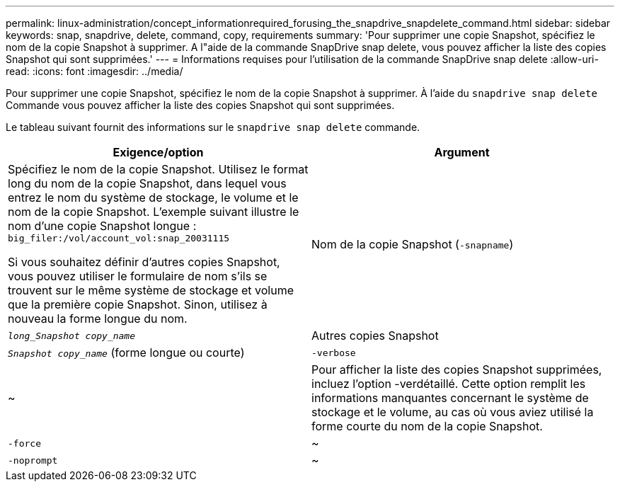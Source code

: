 ---
permalink: linux-administration/concept_informationrequired_forusing_the_snapdrive_snapdelete_command.html 
sidebar: sidebar 
keywords: snap, snapdrive, delete, command, copy, requirements 
summary: 'Pour supprimer une copie Snapshot, spécifiez le nom de la copie Snapshot à supprimer. A l"aide de la commande SnapDrive snap delete, vous pouvez afficher la liste des copies Snapshot qui sont supprimées.' 
---
= Informations requises pour l'utilisation de la commande SnapDrive snap delete
:allow-uri-read: 
:icons: font
:imagesdir: ../media/


[role="lead"]
Pour supprimer une copie Snapshot, spécifiez le nom de la copie Snapshot à supprimer. À l'aide du `snapdrive snap delete` Commande vous pouvez afficher la liste des copies Snapshot qui sont supprimées.

Le tableau suivant fournit des informations sur le `snapdrive snap delete` commande.

|===
| Exigence/option | Argument 


 a| 
Spécifiez le nom de la copie Snapshot. Utilisez le format long du nom de la copie Snapshot, dans lequel vous entrez le nom du système de stockage, le volume et le nom de la copie Snapshot. L'exemple suivant illustre le nom d'une copie Snapshot longue : `big_filer:/vol/account_vol:snap_20031115`

Si vous souhaitez définir d'autres copies Snapshot, vous pouvez utiliser le formulaire de nom s'ils se trouvent sur le même système de stockage et volume que la première copie Snapshot. Sinon, utilisez à nouveau la forme longue du nom.



 a| 
Nom de la copie Snapshot (`-snapname`)
 a| 
`_long_Snapshot copy_name_`



 a| 
Autres copies Snapshot
 a| 
`_Snapshot copy_name_` (forme longue ou courte)



 a| 
`-verbose`
 a| 
~



 a| 
Pour afficher la liste des copies Snapshot supprimées, incluez l'option -verdétaillé. Cette option remplit les informations manquantes concernant le système de stockage et le volume, au cas où vous aviez utilisé la forme courte du nom de la copie Snapshot.



 a| 
`-force`
 a| 
~



 a| 
`-noprompt`
 a| 
~



 a| 
Facultatif : décider si vous souhaitez remplacer une copie Snapshot existante. Sans cette option, cette opération s'interrompt si vous fournissez le nom d'une copie Snapshot existante. Lorsque vous fournissez cette option et que vous spécifiez le nom d'une copie Snapshot existante, elle vous invite à confirmer que vous souhaitez remplacer la copie Snapshot. Pour empêcher SnapDrive pour UNIX d'afficher l'invite, incluez le `-noprompt` également en option. (Vous devez toujours inclure le `-force` si vous souhaitez utiliser le `-noprompt` option.)

|===